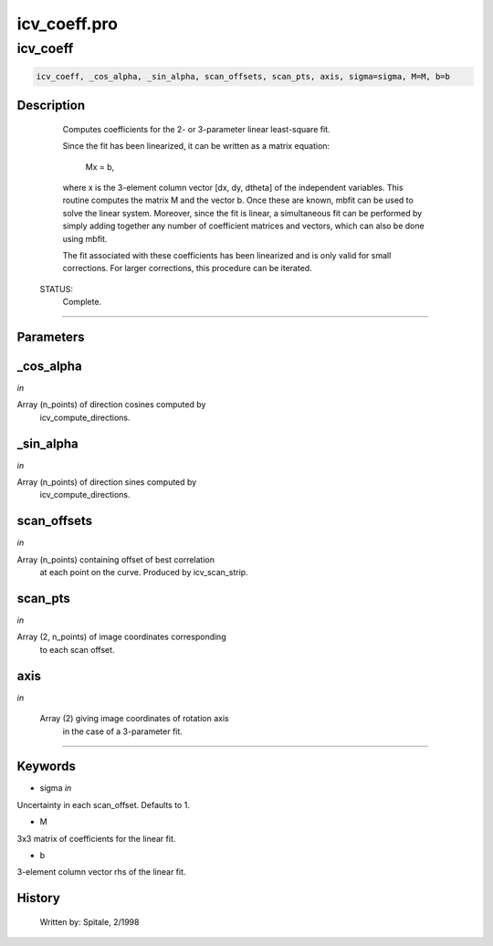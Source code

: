 icv\_coeff.pro
===================================================================================================



























icv\_coeff
________________________________________________________________________________________________________________________





.. code:: IDL

 icv_coeff, _cos_alpha, _sin_alpha, scan_offsets, scan_pts, axis, sigma=sigma, M=M, b=b



Description
-----------
	Computes coefficients for the 2- or 3-parameter linear least-square fit.



	Since the fit has been linearized, it can be written as a matrix
	equation:

				Mx = b,

	where x is the 3-element column vector [dx, dy, dtheta] of the
	independent variables. 	This routine computes the matrix M and the
	vector b.  Once these are known, mbfit can be used to solve the
	linear system.  Moreover, since the fit is linear, a simultaneous
	fit can be performed by simply adding together any number of
	coefficient matrices and vectors, which can also be done using
	mbfit.



	The fit associated with these coefficients has been linearized
	and is only valid for small corrections.  For larger corrections,
	this procedure can be iterated.


 STATUS:
	Complete.













+++++++++++++++++++++++++++++++++++++++++++++++++++++++++++++++++++++++++++++++++++++++++++++++++++++++++++++++++++++++++++++++++++++++++++++++++++++++++++++++++++++++++++++


Parameters
----------




\_cos\_alpha
-----------------------------------------------------------------------------

*in* 

Array (n_points) of direction cosines computed by
			icv_compute_directions.





\_sin\_alpha
-----------------------------------------------------------------------------

*in* 

Array (n_points) of direction sines computed by
			icv_compute_directions.





scan\_offsets
-----------------------------------------------------------------------------

*in* 

Array (n_points) containing offset of best correlation
			at each point on the curve.  Produced by icv_scan_strip.





scan\_pts
-----------------------------------------------------------------------------

*in* 

Array (2, n_points) of image coordinates corresponding
			to each scan offset.





axis
-----------------------------------------------------------------------------

*in* 

	Array (2) giving image coordinates of rotation axis
			in the case of a 3-parameter fit.





+++++++++++++++++++++++++++++++++++++++++++++++++++++++++++++++++++++++++++++++++++++++++++++++++++++++++++++++++++++++++++++++++++++++++++++++++++++++++++++++++++++++++++++++++




Keywords
--------


.. _sigma
- sigma *in* 

Uncertainty in each scan_offset.  Defaults to 1.




.. _M
- M 

3x3 matrix of coefficients for the linear fit.




.. _b
- b 

3-element column vector rhs of the linear fit.















History
-------

 	Written by:	Spitale, 2/1998





















